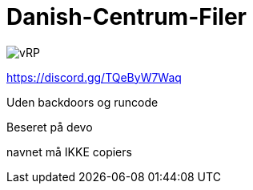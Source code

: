 # Danish-Centrum-Filer

image::readme folder/danishcentrumssindelogo.png[vRP]

https://discord.gg/TQeByW7Waq

Uden backdoors og runcode

Beseret på devo

navnet må IKKE copiers
